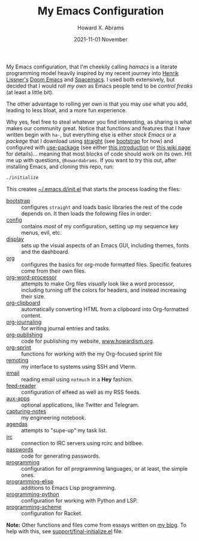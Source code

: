 #+TITLE:  My Emacs Configuration
#+AUTHOR: Howard X. Abrams
#+DATE:   2021-11-01 November

My Emacs configuration, that I'm cheekily calling /hamacs/ is a literate programming model heavily inspired by my recent journey into [[https://www.youtube.com/watch?v=LKegZI9vWUU][Henrik Lissner's]] [[https://github.com/hlissner/doom-emacs][Doom Emacs]] and [[https://www.spacemacs.org/][Spacemacs]].  I used both extensively, but decided that I would /roll my own/ as Emacs people tend to be /control freaks/ (at least a little bit).

The other advantage to rolling yer own is that you may /use/ what you add, leading to less bloat, and a more fun experience.

Why yes, feel free to steal whatever you find interesting, as sharing is what makes our community great.  Notice that functions and features that I have written begin with ~ha-~, but everything else is either /stock Emacs/ or a /package/ that I download using [[https://github.com/raxod502/straight.el][straight]] (see [[file:bootstrap.org][bootstrap]] for how) and configured with [[https://github.com/jwiegley/use-package][use-package]] (see either [[https://ianyepan.github.io/posts/setting-up-use-package/][this introduction]] or [[https://www.emacswiki.org/emacs/UsePackage][this wiki page]] for details)… meaning that most blocks of code should work on its own.
Hit me up with questions, =@howardabrams=.  If you want to try this out, after installing Emacs, and cloning this repo, run:
#+BEGIN_SRC sh
./initialize
#+END_SRC
This creates [[file:~/.emacs.d/init.el][~/.emacs.d/init.el]] that starts the process loading the files:

  - [[file:bootstrap.org][bootstrap]] :: configures =straight= and loads basic libraries the rest of the code depends on. It then loads the following files in order:
  - [[file:ha-config.org][config]] :: contains /most/ of my configuration, setting up my sequence key menus, evil, etc.
  - [[file:ha-display.org][display]] :: sets up the visual aspects of an Emacs GUI, including themes, fonts and the dashboard.
  - [[file:ha-org.org][org]] :: configures the basics for org-mode formatted files. Specific features come from their own files.
  - [[file:ha-org-word-processor.org][org-word-processor]] :: attempts to make Org files /visually/ look like a word processor, including turning off the colors for headers, and instead increasing their size.
  - [[file:ha-org-clipboard.org][org-clipboard]] :: automatically converting HTML from a clipboard into Org-formatted content.
  - [[file:ha-org-journaling.org][org-journaling]] :: for writing journal entries and tasks.
  - [[file:ha-org-publishing.org][org-publishing]] :: code for publishing my website, [[http://howardism.org][www.howardism.org]].
  - [[file:ha-org-sprint.org][org-sprint]] :: functions for working with the my Org-focused sprint file
  - [[file:ha-remoting.org][remoting]] :: my interface to systems using SSH and Vterm.
  - [[file:ha-email.org][email]] :: reading email using =notmuch= in a *Hey* fashion.
  - [[file:ha-feed-reader.org][feed-reader]] :: configuration of elfeed as well as my RSS feeds.
  - [[file:ha-aux-apps.org][aux-apps]] :: optional applications, like Twitter and Telegram.
  - [[file:ha-capturing-notes.org][capturing-notes]] :: my engineering notebook.
  - [[file:ha-agendas.org][agendas]] :: attempts to "supe-up" my task list.
  - [[file:ha-irc.org][irc]] :: connection to IRC servers using rcirc and bitlbee.
  - [[file:ha-passwords.org][passwords]] :: code for generating passwords.
  - [[file:ha-programming.org][programming]] :: configuration for /all/ programming languages, or at least, the simple ones.
  - [[file:ha-programming-elisp.org][programming-elisp]] :: additions to Emacs Lisp programming.
  - [[file:ha-programming-python.org][programming-python]] :: configuration for working with Python and LSP.
  - [[file:ha-programming-scheme.org][programming-scheme]] :: configuration for Racket.

*Note:* Other functions and files come from essays written on [[http://www.howardism.org][my blog]].  To help with this, see [[file:support/final-initialize.el][support/final-initialize.el]] file.
